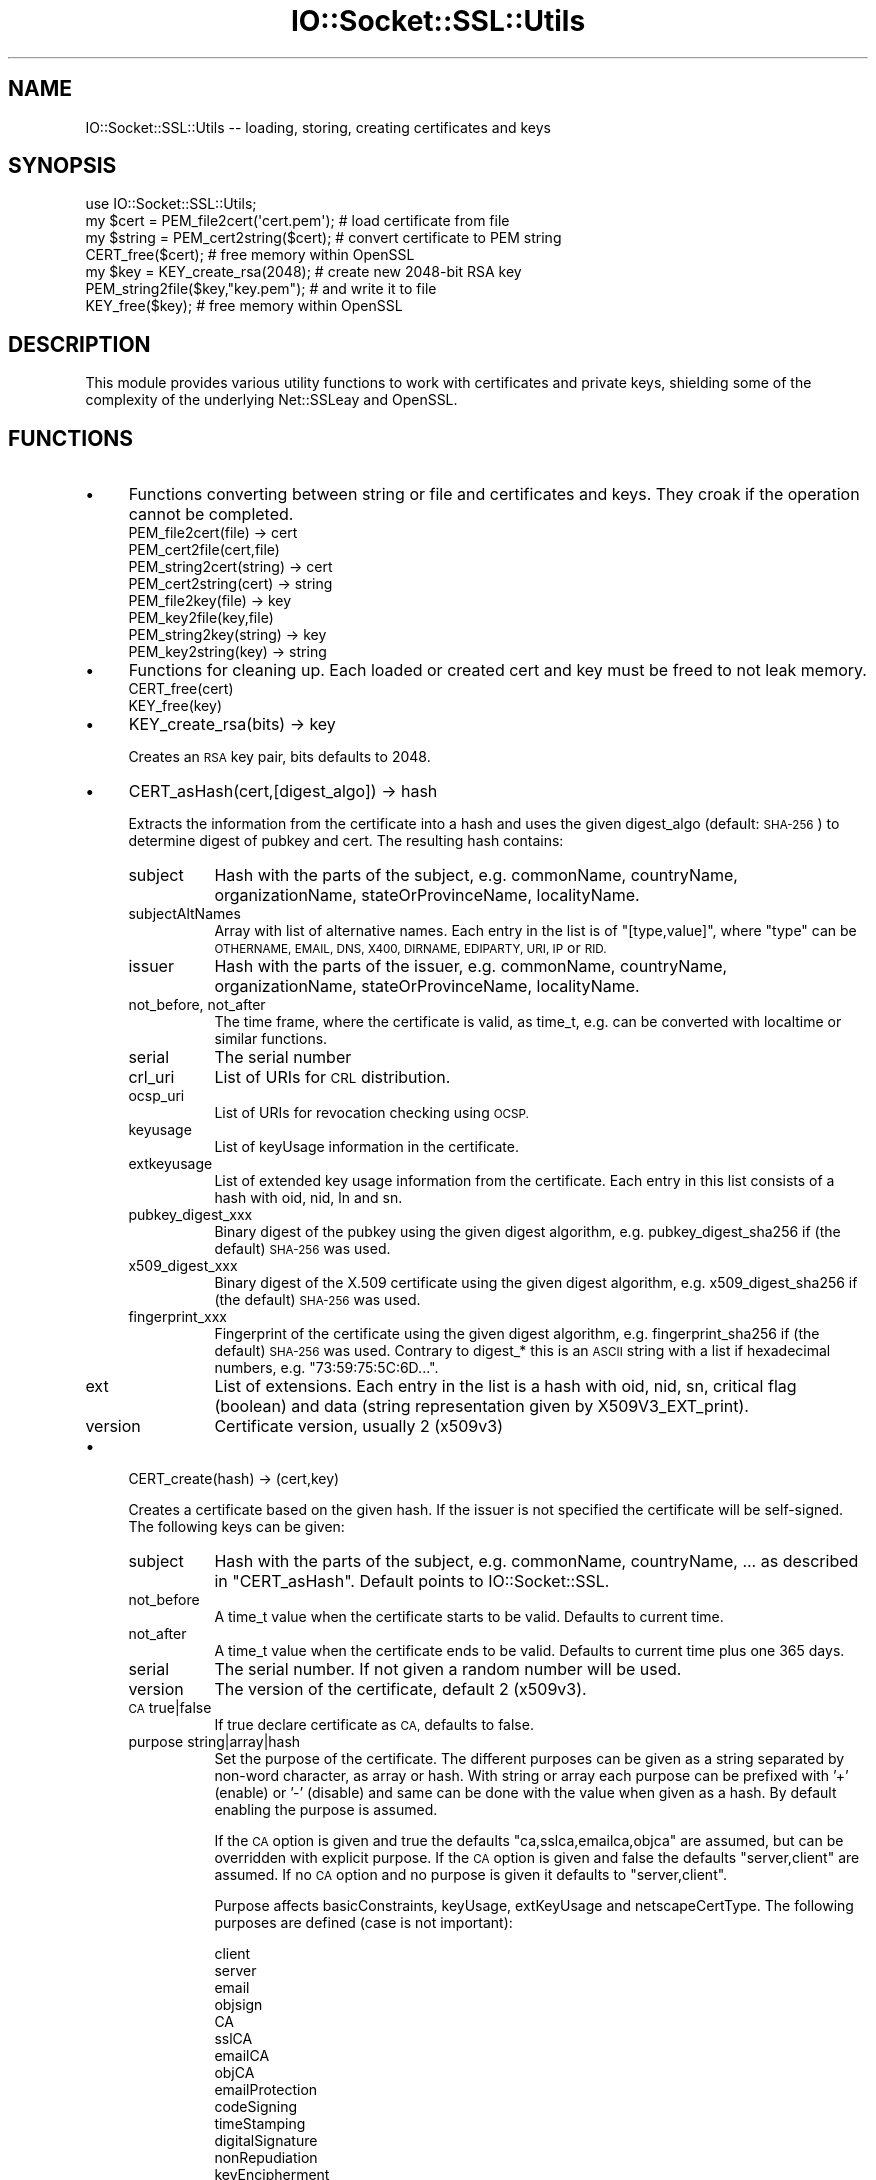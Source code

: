 .\" Automatically generated by Pod::Man 2.28 (Pod::Simple 3.29)
.\"
.\" Standard preamble:
.\" ========================================================================
.de Sp \" Vertical space (when we can't use .PP)
.if t .sp .5v
.if n .sp
..
.de Vb \" Begin verbatim text
.ft CW
.nf
.ne \\$1
..
.de Ve \" End verbatim text
.ft R
.fi
..
.\" Set up some character translations and predefined strings.  \*(-- will
.\" give an unbreakable dash, \*(PI will give pi, \*(L" will give a left
.\" double quote, and \*(R" will give a right double quote.  \*(C+ will
.\" give a nicer C++.  Capital omega is used to do unbreakable dashes and
.\" therefore won't be available.  \*(C` and \*(C' expand to `' in nroff,
.\" nothing in troff, for use with C<>.
.tr \(*W-
.ds C+ C\v'-.1v'\h'-1p'\s-2+\h'-1p'+\s0\v'.1v'\h'-1p'
.ie n \{\
.    ds -- \(*W-
.    ds PI pi
.    if (\n(.H=4u)&(1m=24u) .ds -- \(*W\h'-12u'\(*W\h'-12u'-\" diablo 10 pitch
.    if (\n(.H=4u)&(1m=20u) .ds -- \(*W\h'-12u'\(*W\h'-8u'-\"  diablo 12 pitch
.    ds L" ""
.    ds R" ""
.    ds C` ""
.    ds C' ""
'br\}
.el\{\
.    ds -- \|\(em\|
.    ds PI \(*p
.    ds L" ``
.    ds R" ''
.    ds C`
.    ds C'
'br\}
.\"
.\" Escape single quotes in literal strings from groff's Unicode transform.
.ie \n(.g .ds Aq \(aq
.el       .ds Aq '
.\"
.\" If the F register is turned on, we'll generate index entries on stderr for
.\" titles (.TH), headers (.SH), subsections (.SS), items (.Ip), and index
.\" entries marked with X<> in POD.  Of course, you'll have to process the
.\" output yourself in some meaningful fashion.
.\"
.\" Avoid warning from groff about undefined register 'F'.
.de IX
..
.nr rF 0
.if \n(.g .if rF .nr rF 1
.if (\n(rF:(\n(.g==0)) \{
.    if \nF \{
.        de IX
.        tm Index:\\$1\t\\n%\t"\\$2"
..
.        if !\nF==2 \{
.            nr % 0
.            nr F 2
.        \}
.    \}
.\}
.rr rF
.\" ========================================================================
.\"
.IX Title "IO::Socket::SSL::Utils 3"
.TH IO::Socket::SSL::Utils 3 "2015-12-09" "perl v5.22.0" "User Contributed Perl Documentation"
.\" For nroff, turn off justification.  Always turn off hyphenation; it makes
.\" way too many mistakes in technical documents.
.if n .ad l
.nh
.SH "NAME"
IO::Socket::SSL::Utils \-\- loading, storing, creating certificates and keys
.SH "SYNOPSIS"
.IX Header "SYNOPSIS"
.Vb 4
\&    use IO::Socket::SSL::Utils;
\&    my $cert = PEM_file2cert(\*(Aqcert.pem\*(Aq);  # load certificate from file
\&    my $string = PEM_cert2string($cert);   # convert certificate to PEM string
\&    CERT_free($cert);                      # free memory within OpenSSL
\&
\&    my $key = KEY_create_rsa(2048);        # create new 2048\-bit RSA key
\&    PEM_string2file($key,"key.pem");       # and write it to file
\&    KEY_free($key);                        # free memory within OpenSSL
.Ve
.SH "DESCRIPTION"
.IX Header "DESCRIPTION"
This module provides various utility functions to work with certificates and
private keys, shielding some of the complexity of the underlying Net::SSLeay and
OpenSSL.
.SH "FUNCTIONS"
.IX Header "FUNCTIONS"
.IP "\(bu" 4
Functions converting between string or file and certificates and keys.
They croak if the operation cannot be completed.
.RS 4
.IP "PEM_file2cert(file) \-> cert" 8
.IX Item "PEM_file2cert(file) -> cert"
.PD 0
.IP "PEM_cert2file(cert,file)" 8
.IX Item "PEM_cert2file(cert,file)"
.IP "PEM_string2cert(string) \-> cert" 8
.IX Item "PEM_string2cert(string) -> cert"
.IP "PEM_cert2string(cert) \-> string" 8
.IX Item "PEM_cert2string(cert) -> string"
.IP "PEM_file2key(file) \-> key" 8
.IX Item "PEM_file2key(file) -> key"
.IP "PEM_key2file(key,file)" 8
.IX Item "PEM_key2file(key,file)"
.IP "PEM_string2key(string) \-> key" 8
.IX Item "PEM_string2key(string) -> key"
.IP "PEM_key2string(key) \-> string" 8
.IX Item "PEM_key2string(key) -> string"
.RE
.RS 4
.RE
.IP "\(bu" 4
.PD
Functions for cleaning up.
Each loaded or created cert and key must be freed to not leak memory.
.RS 4
.IP "CERT_free(cert)" 8
.IX Item "CERT_free(cert)"
.PD 0
.IP "KEY_free(key)" 8
.IX Item "KEY_free(key)"
.RE
.RS 4
.RE
.IP "\(bu" 4
.PD
KEY_create_rsa(bits) \-> key
.Sp
Creates an \s-1RSA\s0 key pair, bits defaults to 2048.
.IP "\(bu" 4
CERT_asHash(cert,[digest_algo]) \-> hash
.Sp
Extracts the information from the certificate into a hash and uses the given
digest_algo (default: \s-1SHA\-256\s0) to determine digest of pubkey and cert.
The resulting hash contains:
.RS 4
.IP "subject" 8
.IX Item "subject"
Hash with the parts of the subject, e.g. commonName, countryName,
organizationName, stateOrProvinceName, localityName.
.IP "subjectAltNames" 8
.IX Item "subjectAltNames"
Array with list of alternative names. Each entry in the list is of
\&\f(CW\*(C`[type,value]\*(C'\fR, where \f(CW\*(C`type\*(C'\fR can be \s-1OTHERNAME, EMAIL, DNS, X400, DIRNAME,
EDIPARTY, URI, IP\s0 or \s-1RID.\s0
.IP "issuer" 8
.IX Item "issuer"
Hash with the parts of the issuer, e.g. commonName, countryName,
organizationName, stateOrProvinceName, localityName.
.IP "not_before, not_after" 8
.IX Item "not_before, not_after"
The time frame, where the certificate is valid, as time_t, e.g. can be converted
with localtime or similar functions.
.IP "serial" 8
.IX Item "serial"
The serial number
.IP "crl_uri" 8
.IX Item "crl_uri"
List of URIs for \s-1CRL\s0 distribution.
.IP "ocsp_uri" 8
.IX Item "ocsp_uri"
List of URIs for revocation checking using \s-1OCSP.\s0
.IP "keyusage" 8
.IX Item "keyusage"
List of keyUsage information in the certificate.
.IP "extkeyusage" 8
.IX Item "extkeyusage"
List of extended key usage information from the certificate. Each entry in
this list consists of a hash with oid, nid, ln and sn.
.IP "pubkey_digest_xxx" 8
.IX Item "pubkey_digest_xxx"
Binary digest of the pubkey using the given digest algorithm, e.g.
pubkey_digest_sha256 if (the default) \s-1SHA\-256\s0 was used.
.IP "x509_digest_xxx" 8
.IX Item "x509_digest_xxx"
Binary digest of the X.509 certificate using the given digest algorithm, e.g.
x509_digest_sha256 if (the default) \s-1SHA\-256\s0 was used.
.IP "fingerprint_xxx" 8
.IX Item "fingerprint_xxx"
Fingerprint of the certificate using the given digest algorithm, e.g.
fingerprint_sha256 if (the default) \s-1SHA\-256\s0 was used. Contrary to digest_* this
is an \s-1ASCII\s0 string with a list if hexadecimal numbers, e.g.
\&\*(L"73:59:75:5C:6D...\*(R".
.IP "ext" 8
.IX Item "ext"
List of extensions.
Each entry in the list is a hash with oid, nid, sn, critical flag (boolean) and
data (string representation given by X509V3_EXT_print).
.IP "version" 8
.IX Item "version"
Certificate version, usually 2 (x509v3)
.RE
.RS 4
.RE
.IP "\(bu" 4
CERT_create(hash) \-> (cert,key)
.Sp
Creates a certificate based on the given hash.
If the issuer is not specified the certificate will be self-signed.
The following keys can be given:
.RS 4
.IP "subject" 8
.IX Item "subject"
Hash with the parts of the subject, e.g. commonName, countryName, ... as
described in \f(CW\*(C`CERT_asHash\*(C'\fR.
Default points to IO::Socket::SSL.
.IP "not_before" 8
.IX Item "not_before"
A time_t value when the certificate starts to be valid. Defaults to current
time.
.IP "not_after" 8
.IX Item "not_after"
A time_t value when the certificate ends to be valid. Defaults to current
time plus one 365 days.
.IP "serial" 8
.IX Item "serial"
The serial number. If not given a random number will be used.
.IP "version" 8
.IX Item "version"
The version of the certificate, default 2 (x509v3).
.IP "\s-1CA\s0 true|false" 8
.IX Item "CA true|false"
If true declare certificate as \s-1CA,\s0 defaults to false.
.IP "purpose string|array|hash" 8
.IX Item "purpose string|array|hash"
Set the purpose of the certificate.
The different purposes can be given as a string separated by non-word character,
as array or hash. With string or array each purpose can be prefixed with '+'
(enable) or '\-' (disable) and same can be done with the value when given as a
hash. By default enabling the purpose is assumed.
.Sp
If the \s-1CA\s0 option is given and true the defaults \*(L"ca,sslca,emailca,objca\*(R" are
assumed, but can be overridden with explicit purpose.
If the \s-1CA\s0 option is given and false the defaults \*(L"server,client\*(R" are assumed.
If no \s-1CA\s0 option and no purpose is given it defaults to \*(L"server,client\*(R".
.Sp
Purpose affects basicConstraints, keyUsage, extKeyUsage and netscapeCertType.
The following purposes are defined (case is not important):
.Sp
.Vb 4
\&    client
\&    server
\&    email
\&    objsign
\&
\&    CA
\&    sslCA
\&    emailCA
\&    objCA
\&
\&    emailProtection
\&    codeSigning
\&    timeStamping
\&
\&    digitalSignature
\&    nonRepudiation
\&    keyEncipherment
\&    dataEncipherment
\&    keyAgreement
\&    keyCertSign
\&    cRLSign
\&    encipherOnly
\&    decipherOnly
.Ve
.Sp
Examples:
.Sp
.Vb 2
\&     # root\-CA for SSL certificates
\&     purpose => \*(AqsslCA\*(Aq   # or CA => 1
\&
\&     # server certificate and CA (typically self\-signed)
\&     purpose => \*(AqsslCA,server\*(Aq
\&
\&     # client certificate
\&     purpose => \*(Aqclient\*(Aq,
.Ve
.IP "ext [{ sn => .., data => ... }, ... ]" 8
.IX Item "ext [{ sn => .., data => ... }, ... ]"
List of extensions. The type of the extension can be specified as name with
\&\f(CW\*(C`sn\*(C'\fR or as \s-1NID\s0 with \f(CW\*(C`nid\*(C'\fR and the data with \f(CW\*(C`data\*(C'\fR. These data must be in the
same syntax as expected within openssl.cnf, e.g. something like
\&\f(CW\*(C`OCSP;URI=http://...\*(C'\fR. Additionally the critical flag can be set with
\&\f(CW\*(C`critical =\*(C'\fR 1>.
.IP "key key" 8
.IX Item "key key"
use given key as key for certificate, otherwise a new one will be generated and
returned
.IP "issuer_cert cert" 8
.IX Item "issuer_cert cert"
set issuer for new certificate
.IP "issuer_key key" 8
.IX Item "issuer_key key"
sign new certificate with given key
.IP "issuer [ cert, key ]" 8
.IX Item "issuer [ cert, key ]"
Instead of giving issuer_key and issuer_cert as separate arguments they can be
given both together.
.IP "digest algorithm" 8
.IX Item "digest algorithm"
specify the algorithm used to sign the certificate, default \s-1SHA\-256.\s0
.RE
.RS 4
.RE
.SH "AUTHOR"
.IX Header "AUTHOR"
Steffen Ullrich
